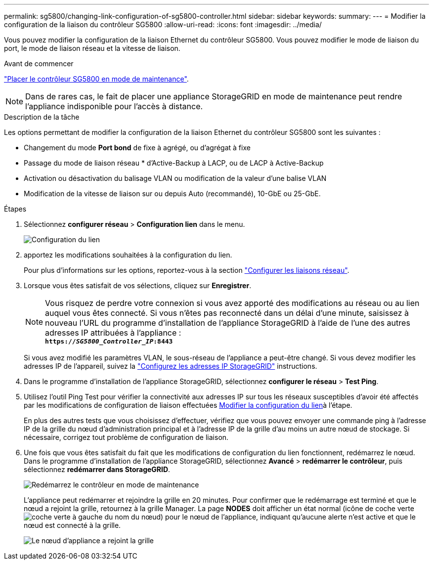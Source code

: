 ---
permalink: sg5800/changing-link-configuration-of-sg5800-controller.html 
sidebar: sidebar 
keywords:  
summary:  
---
= Modifier la configuration de la liaison du contrôleur SG5800
:allow-uri-read: 
:icons: font
:imagesdir: ../media/


[role="lead"]
Vous pouvez modifier la configuration de la liaison Ethernet du contrôleur SG5800. Vous pouvez modifier le mode de liaison du port, le mode de liaison réseau et la vitesse de liaison.

.Avant de commencer
link:../commonhardware/placing-appliance-into-maintenance-mode.html["Placer le contrôleur SG5800 en mode de maintenance"].


NOTE: Dans de rares cas, le fait de placer une appliance StorageGRID en mode de maintenance peut rendre l'appliance indisponible pour l'accès à distance.

.Description de la tâche
Les options permettant de modifier la configuration de la liaison Ethernet du contrôleur SG5800 sont les suivantes :

* Changement du mode *Port bond* de fixe à agrégé, ou d'agrégat à fixe
* Passage du mode de liaison réseau * d'Active-Backup à LACP, ou de LACP à Active-Backup
* Activation ou désactivation du balisage VLAN ou modification de la valeur d'une balise VLAN
* Modification de la vitesse de liaison sur ou depuis Auto (recommandé), 10-GbE ou 25-GbE.


.Étapes
. Sélectionnez *configurer réseau* > *Configuration lien* dans le menu.
+
image::../media/link_configuration_option.gif[Configuration du lien]

. [[change_link_configuration_sg5800, start=2]]apportez les modifications souhaitées à la configuration du lien.
+
Pour plus d'informations sur les options, reportez-vous à la section link:../installconfig/configuring-network-links.html["Configurer les liaisons réseau"].

. Lorsque vous êtes satisfait de vos sélections, cliquez sur *Enregistrer*.
+

NOTE: Vous risquez de perdre votre connexion si vous avez apporté des modifications au réseau ou au lien auquel vous êtes connecté. Si vous n'êtes pas reconnecté dans un délai d'une minute, saisissez à nouveau l'URL du programme d'installation de l'appliance StorageGRID à l'aide de l'une des autres adresses IP attribuées à l'appliance : +
`*https://_SG5800_Controller_IP_:8443*`

+
Si vous avez modifié les paramètres VLAN, le sous-réseau de l'appliance a peut-être changé. Si vous devez modifier les adresses IP de l'appareil, suivez la link:../installconfig/setting-ip-configuration.html["Configurez les adresses IP StorageGRID"] instructions.

. Dans le programme d'installation de l'appliance StorageGRID, sélectionnez *configurer le réseau* > *Test Ping*.
. Utilisez l'outil Ping Test pour vérifier la connectivité aux adresses IP sur tous les réseaux susceptibles d'avoir été affectés par les modifications de configuration de liaison effectuées <<change_link_configuration_sg5800,Modifier la configuration du lien>>à l'étape.
+
En plus des autres tests que vous choisissez d'effectuer, vérifiez que vous pouvez envoyer une commande ping à l'adresse IP de la grille du nœud d'administration principal et à l'adresse IP de la grille d'au moins un autre nœud de stockage. Si nécessaire, corrigez tout problème de configuration de liaison.

. Une fois que vous êtes satisfait du fait que les modifications de configuration du lien fonctionnent, redémarrez le nœud. Dans le programme d'installation de l'appliance StorageGRID, sélectionnez *Avancé* > *redémarrer le contrôleur*, puis sélectionnez *redémarrer dans StorageGRID*.
+
image::../media/reboot_controller_from_maintenance_mode.png[Redémarrez le contrôleur en mode de maintenance]

+
L'appliance peut redémarrer et rejoindre la grille en 20 minutes. Pour confirmer que le redémarrage est terminé et que le nœud a rejoint la grille, retournez à la grille Manager. La page *NODES* doit afficher un état normal (icône de coche verte image:../media/icon_alert_green_checkmark.png["coche verte"] à gauche du nom du nœud) pour le nœud de l'appliance, indiquant qu'aucune alerte n'est active et que le nœud est connecté à la grille.

+
image::../media/nodes_menu.png[Le nœud d'appliance a rejoint la grille]


